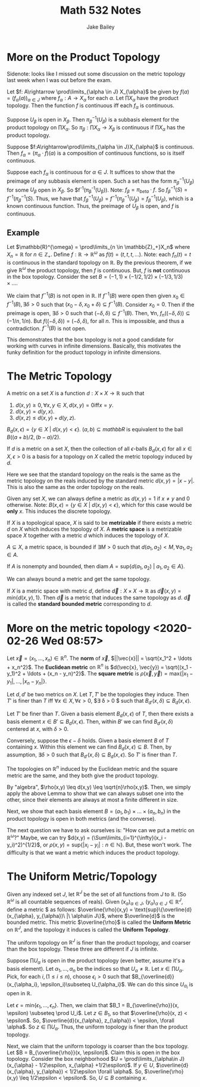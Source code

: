 #+TITLE: Math 532 Notes
#+AUTHOR: Jake Bailey

#+LATEX_HEADER: \usepackage{amsthm}
#+LATEX_HEADER: \newtheorem{theorem}{Theorem}[section]
#+LATEX_HEADER: \newtheorem{lemma}{Lemma}[section]
#+LATEX_HEADER: \newtheorem{definition}{Definition}[section]
#+LATEX_HEADER: \newtheorem{question}{Question}[section]
#+LATEX_HEADER: \newtheorem{summary}{Summary}[section]
#+LATEX_HEADER: \newtheorem{corollary}{Corollary}[section]
* More on the Product Topology

Sidenote: looks like I missed out some discussion on the metric topology last
week when I was out before the exam. 

#+begin_theorem
Let $f: A\rightarrow \prod\limits_{\alpha \in J} X_{\alpha}$ be given by $f(a) =
(f_{\alpha}(a))_{\alpha \in J}$ where $f_{\alpha}:A\rightarrow X_{\alpha}$ for
each $\alpha$. Let $\prod X_{\alpha}$ have the product topology. Then the
function $f$ is continuous iff each $f_{\alpha}$ is continuous. 
#+end_theorem
#+begin_proof
Suppose $U_{\beta}$ is open in $X_{\beta}$. Then $\pi_{\beta}^{-1}(U_{\beta})$
is a subbasis element for the product topology on $\prod X_{\alpha}$. So
$\pi_{\beta}: \prod X_{\alpha} \rightarrow X_{\beta}$ is continuous if $\prod
X_{\alpha}$ has the product topology. 

Suppose $f:A\rightarrow\prod\limits_{\alpha \in J}X_{\alpha}$ is continuous.
Then $f_{\alpha} = (\pi_{\alpha}\cdot f)(a)$ is a composition of continuous
functions, so is itself continuous. 

Suppose each $f_{\alpha}$ is continuous for $\alpha \in J$. It suffices to show
that the preimage of any subbasis element is open. Such a set has the form
$\pi_{\beta}^{-1}(U_{\beta})$ for some $U_{\beta}$ open in $X_{\beta}$. So
$f^{-1}(\pi_{\beta}^{-1}(U_{\beta})). Note: $f_{\beta} = \pi_{beta}\cdot f$. So
$f^{-1}_{\beta}(S) = f^{-1}(\pi_{\beta}^{-1}(S)$. Thus, we have that
$f^{-1}_{\beta}(U_{\beta}) = f^{-1}(\pi_{\beta}^{-1}(U_{\beta}) =
f^{-1}_{\beta}(U_{\beta})$, which is a known continuous function. Thus, the
preimage of $U_{\beta}$ is open, and $f$ is continuous. 
#+end_proof
** Example
Let $\mathbb{R}^{\omega} = \prod\limits_{n \in \mathbb{Z}_+}X_n$ where $X_n =
\mathbb{R}$ for $n \in \mathbb{Z}_+$. Define $f:
\mathbb{R}\rightarrow\mathbb{R}^{\omega}$ as $f(t) = (t,t,t,\ldots)$. Note: each
$f_n(t) = t$ is continuous in the standard topology on $\mathbb{R}$. By the
previous theorem, if we give $\mathbb{R}^{\omega}$ the product topology, then
$f$ is continuous. But, $f$ is *not* continuous in the box topology. Consider
the set $B = (-1, 1)\times(-1/2, 1/2)\times(-1/3, 1/3)\times\ldots$. 

We claim that $f^{-1}(B)$ is not open in $\mathbb{R}$. If $f^{-1}(B)$ were open
then given $x_0 \in f^{-1}(B), \exists \delta > 0$ such that $(x_0 - \delta,
x_0 + \delta)\subseteq f^{-1}(B)$. Consider $x_0 = 0$. Then if the preimage is
open, $\exists \delta > 0$ such that $(-\delta, \delta) \subseteq
f^{-1}(B)$. Then, $\forall n$, $f_n((-\delta, \delta)) \subseteq (-1/n, 1/n)$.
But $f((-\delta, \delta)) = (-\delta, \delta)$, for all $n$. This is impossible,
and thus a contradiction. $f^{-1}(B)$ is not open. 

This demonstrates that the box topology is not a good candidate for working with
curves in infinite dimensions. Basically, this motivates the funky definition
for the product topology in infinite dimensions. 

* The Metric Topology
#+begin_definition
A metric on a set $X$ is a function $d:X\times X\rightarrow \mathbb{R}$ such
that 

1) $d(x,y) \geq 0, \forall x,y \in X, d(x,y) = 0\text{iff} x = y$.
2) $d(x,y) = d(y,x)$.
3) $d(x,z) \leq d(x,y) + d(y,z)$.  

#+end_definition

$B_d(x,\epsilon) = \{ y \in X\ |\ d(x,y) < \epsilon\}$. $(a,b) \subseteq
mathbb{R}$ is equivalent to the ball $B((a+b)/2, (b-a)/2)$. 
#+begin_definition
If $d$ is a metric on a set $X$, then the collection of all $\epsilon$-balls
$B_d(x,\epsilon)$ for all $x\in X, \epsilon > 0$ is a basis for a topology on
$X$ called the metric topology induced by $d$. 
#+end_definition

Here we see that the standard topology on the reals is the same as the metric
topology on the reals induced by the standard metric $d(x,y) = |x - y|$. This is
also the same as the order topology on the reals.

Given any set $X$, we can always define a metric as $d(x,y) = 1$ if $x \not = y$
and $0$ otherwise. Note: $B(x,\epsilon) = \{ y\in X\ |\ d(x,y) < \epsilon\}$,
which for this case would be *only* $x$. This induces the discrete topology.

#+begin_definition
If $X$ is a topological space, $X$ is said to be \textbf{metrizable} if there
exists a metric $d$ on $X$ which induces the topology of $X$. A \textbf{metric
space} is a metrizable space $X$ together with a metric $d$ which induces the
topology of $X$. 
#+end_definition

#+begin_definition
$A\subseteq X$, a metric space, is bounded if $\exists M > 0$ such that
$d(a_1,a_2) < M, \forall a_1,a_2 \in A$. 

If $A$ is nonempty and bounded, then diam $A = \text{sup}\{ d(a_1, a_2)\ |\ a_1,
a_2 \in A\}$. 
#+end_definition

We can always bound a metric and get the same topology. 
#+begin_definition
If $X$ is a metric space with metric $d$, define $\vec{d}: X\times
X\rightarrow\mathbb{R}$ as $\vec{d}(x,y) = min\{ d(x,y), 1\}$. Then $\vec{d}$
is a metric that induces the same topology as $d$. $\vec{d}$ is called the
\textbf{standard bounded metric} corresponding to $d$. 
#+end_definition

* More on the metric topology <2020-02-26 Wed 08:57>
#+begin_definition
Let $\vec{x} = (x_1,\ldots, x_n) \in \mathbb{R}^n$. The \textbf{norm} of
$\vec{x}$, $||\vec{x}|| = \sqrt{x_1^2 + \ldots + x_n^2}$. The \textbf{Euclidean
metric} on $\mathbb{R}^n$ is $d(\vec{x}, \vec{y}) = \sqrt{(x_1 - y_1)^2 +
\ldots + (x_n - y_n)^2}$. The \textbf{square metric} is $\rho(\vec{x},\vec{y}) =
\text{max}\{|x_1 - y_1|, \ldots, |x_n - y_n|\}$. 
#+end_definition
#+begin_lemma
Let $d, d'$ be two metrics on $X$. Let $T, T'$ be the topologies they induce.
Then $T'$ is finer than $T$ iff $\forall x \in X, \forall \epsilon > 0$,
$\exists \delta > 0 $ such that $B_{d'}(x,\delta) \subseteq B_d(x,\epsilon)$.
#+end_lemma
#+begin_proof
Let $T'$ be finer than $T$. Given a basis element $B_d(x,\epsilon)$ of $T$, then
there exists a basis element $x \in B' \subseteq B_d(x,\epsilon)$. Then, within
$B'$ we can find $B_{d'}(x,\delta)$ centered at $x$, with $\delta > 0$.

Conversely, suppose the $\epsilon-\delta$ holds. Given a basis element $B$ of
$T$ containing $x$. Within this element we can find $B_d(x,\epsilon) \subseteq
B$. Then, by assumption, $\exists \delta > 0$ such that $B_{d'}(x,\delta)
\subseteq B_d(x,\epsilon)$. So $T'$ is finer than $T$. 
#+end_proof

#+begin_theorem
The topologies on $\mathbb{R}^n$ induced by the Euclidean metric and the square
metric are the same, and they both give the product topology.
#+end_theorem
#+begin_proof
By "algebra", $\rho(x,y) \leq d(x,y) \leq \sqrt{n}\rho(x,y)$. Then, we simply
apply the above Lemma to show that we can always subset one into the other,
since their elements are always at most a finite different in size.

Next, we show that each basis element $B = (a_1,b_1)\times\ldots\times(a_n,b_n)$
in the product topology is open in both metrics (and the converse).  
#+end_proof
The next question we have to ask ourselves is: "How can we put a metric on
$\mathbb{R}^{\omega}$?" Maybe, we can try $d(x,y) =
(\Sum\limits_{i=1}^{\infty}(x_i - y_i)^2)^{1/2}$, or $\rho(x,y) =
\text{sup}\{|x_i - y_i|: n\in\mathbb{N}\}$. But, these won't work. The
difficulty is that we want a metric which induces the product topology. 

* The Uniform Metric/Topology
#+begin_definition
Given any indexed set $J$, let $\mathbb{R}^J$ be the set of all functions from
$J$ to $\mathbb{R}$. (So $\mathbb{R}^{\omega}$ is all countable sequences of
reals). Given $(x_{\alpha})_{\alpha\in J}$, $(y_{\alpha})_{\alpha\in
J}\in\mathbb{R}^J$, define a metric $\overline{\rho} as follows:
$\overline{\rho}(x,y) = \text{sup}\{\overline{d}(x_{\alpha}, y_{\alpha})\ |\
\alpha\in J\}$, where $\overline{d}$ is the bounded metric. This metric
$\overline{\rho}$ is called the \textbf{Uniform Metric} on $\mathbb{R}^J$, and the
topology it induces is called the \textbf{Uniform Topology}.
#+end_definition
#+begin_theorem
The uniform topology on $\mathbb{R}^J$ is finer than the product topology, and
coarser than the box topology. These three are different if $J$ is infinite.
#+end_theorem
#+begin_proof
Suppose $\prod U_{\alpha}$ is open in the product topology (even better, assume
it's a basis element). Let $\alpha_1, \ldots, \alpha_n$ be the indices so that
$U_{\alpha} \not = \mathbb{R}$. Let $x \in \prod U_{\alpha}$. Pick, for each $i,
(1\leq i\leq n)$, choose $\epsilon_i > 0$ such that
$B_{\overline{d}}(x_{\alpha_i}, \epsilon_i)\subseteq U_{\alpha_i}$. We can do
this since $U_{\alpha_i}$ is open in $\mathbb{R}$. 

Let $\epsilon = \text{min}\{\epsilon_1, \ldots, \epsilon_n\}$. Then, we claim
that $B_1 = B_{\overline{\rho}}(x, \epsilon) \subseteq \prod U_i$. Let $z \in
B_1$, so that $\overline{\rho}(x, z) < \epsilon$. So, $\overline{d}(x_{\alpha},
z_{\alpha}) < \epsilon, \forall \alpha$. So $z\in\prod U_{\alpha}$. Thus, the
uniform topology is finer than the product topology. 

Next, we claim that the uniform topology is coarser than the box topology. Let
$B = B_{\overline{\rho}}(x, \epsilon)$. Claim this is open in the box topology.
Consider the box neighborhood $U = \prod\limits_{\alpha\in J}(x_{\alpha} -
1/2\espilon, x_{\alpha} +1/2\espilon)$. If $y \in U$, $\overline{d}(x_{\alpha},
y_{\alpha}) < 1/2\epsilon \forall \alpha$. So, $\overline{\rho}(x,y) \leq
1/2\epsilon < \epsilon$. So, $U \subseteq B$ containing $x$. 
#+end_proof
